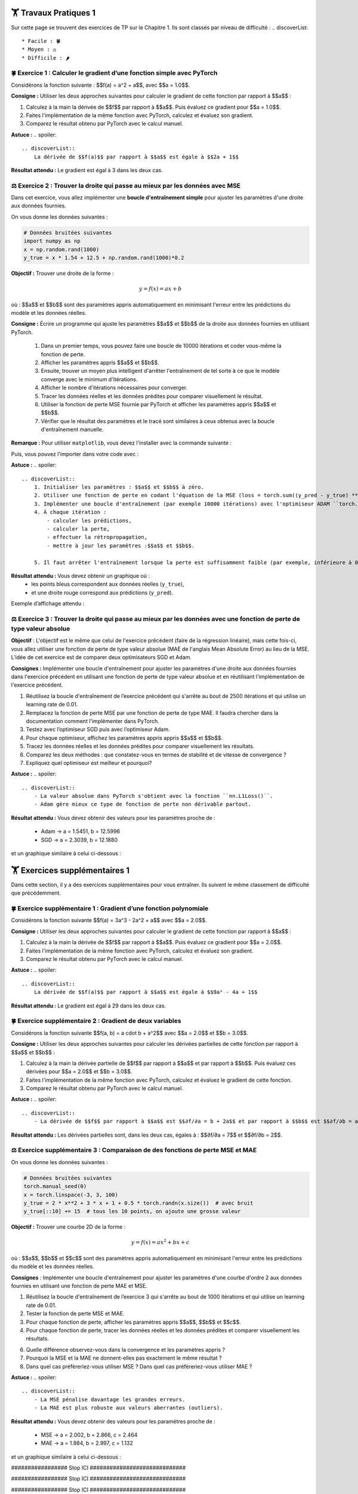 🏋️ Travaux Pratiques 1
=========================
.. slide::
Sur cette page se trouvent des exercices de TP sur le Chapitre 1. Ils sont classés par niveau de difficulté :
.. discoverList::
    * Facile : 🍀
    * Moyen : ⚖️
    * Difficile : 🌶️


.. slide::
🍀 Exercice 1 : Calculer le gradient d’une fonction simple avec PyTorch
~~~~~~~~~~~~~~~~~~~~~~~~~~~~~~

Considérons la fonction suivante : $$f(a) = a^2 + a$$, avec $$a = 1.0$$.

**Consigne :** Utiliser les deux approches suivantes pour calculer le gradient de cette fonction par rapport à $$a$$ :

1) Calculez à la main la dérivée de $$f$$ par rapport à $$a$$. Puis évaluez ce gradient pour $$a = 1.0$$.  

2) Faites l'implémentation de la même fonction avec PyTorch, calculez et évaluez son gradient.

3) Comparez le résultat obtenu par PyTorch avec le calcul manuel.

**Astuce :**
.. spoiler::
    .. discoverList::
        La dérivée de $$f(a)$$ par rapport à $$a$$ est égale à $$2a + 1$$

**Résultat attendu :** Le gradient est égal à 3 dans les deux cas.



.. slide::
⚖️ Exercice 2 : Trouver la droite qui passe au mieux par les données avec MSE
~~~~~~~~~~~~~~~~~~~~~~~~~~~~~~

Dans cet exercice, vous allez implémenter une **boucle d'entraînement simple** pour ajuster les paramètres d'une droite 
aux données fournies.

On vous donne les données suivantes :

.. code-block:: python

    # Données bruitées suivantes
    import numpy as np
    x = np.random.rand(1000)
    y_true = x * 1.54 + 12.5 + np.random.rand(1000)*0.2
    

**Objectif :** Trouver une droite de la forme :

.. math::

    y = f(x) =a x + b

où : $$a$$ et $$b$$ sont des paramètres appris automatiquement en minimisant l'erreur entre les prédictions du modèle et les données réelles.

**Consigne :** Écrire un programme qui ajuste les paramètres $$a$$ et $$b$$ de la droite aux données fournies en utilisant  PyTorch.

    1) Dans un premier temps, vous pouvez faire une boucle de 10000 itérations et coder vous-même la fonction de perte.

    2) Afficher les paramètres appris $$a$$ et $$b$$.

    3) Ensuite, trouver un moyen plus intelligent d'arrêter l'entraînement de tel sorte à ce que le modèle converge avec le minimum d'itérations.
    
    4) Afficher le nombre d'itérations nécessaires pour converger.
    
    5) Tracer les données réelles et les données prédites pour comparer visuellement le résultat.

    6) Utiliser la fonction de perte MSE fournie par PyTorch et afficher les paramètres appris $$a$$ et $$b$$.

    7) Vérifier que le résultat des paramètres et le tracé sont similaires à ceux obtenus avec la boucle d'entraînement manuelle.


**Remarque :** Pour utiliser ``matplotlib``, vous devez l'installer avec la commande suivante :

.. code-block:: bash
    pip install matplotlib

Puis, vous pouvez l'importer dans votre code avec :

.. code-block:: python
    import matplotlib.pyplot as plt
    %matplotlib inline #À ajouter si vous utilisez Jupyter Notebook



**Astuce :**
.. spoiler::
    .. discoverList::
        1. Initialiser les paramètres : $$a$$ et $$b$$ à zéro.
        2. Utiliser une fonction de perte en codant l'équation de la MSE (loss = torch.sum((y_pred - y_true) ** 2)).
        3. Implémenter une boucle d'entraînement (par exemple 10000 itérations) avec l'optimiseur ADAM ``torch.optim.ADAM``.
        4. À chaque itération :
            - calculer les prédictions,
            - calculer la perte,
            - effectuer la rétropropagation,
            - mettre à jour les paramètres :$$a$$ et $$b$$.

        5. Il faut arrêter l'entraînement lorsque la perte est suffisamment faible (par exemple, inférieure à 0.01)

**Résultat attendu :** Vous devez obtenir un graphique où :  
    - les points bleus correspondent aux données réelles (``y_true``),  
    - et une droite rouge correspond aux prédictions (``y_pred``).  

Exemple d’affichage attendu :

.. image:: images/chap1_exo_2_resultat.png
    :alt: droite ajustée aux points
    :align: center


.. slide::
⚖️ Exercice 3 : Trouver la droite qui passe au mieux par les données avec une fonction de perte de type valeur absolue
~~~~~~~~~~~~~~~~~~~~~~~~~~~~~~~~~~~~~~~~~~~~~~~~~~~~~~~~~~~~~~~~~~~~~~~~~~~~~~~~~~~~~~

**Objectif** :  
L'objectif est le même que celui de l'exercice précédent (faire de la régression linéaire), mais cette fois-ci,  vous allez utiliser une fonction de perte de type valeur absolue (MAE de l'anglais Mean Absolute Error)  au lieu de la MSE. L’idée de cet exercice est de comparer deux optimisateurs SGD et Adam.

**Consignes :**  Implémenter une boucle d'entraînement pour ajuster les paramètres d'une droite aux données fournies dans l'exercice précédent en utilisant une fonction de perte de type valeur absolue et en réutilisant l'implémentation de l'exercice précédent.


1) Réutilisez la boucle d'entraînement de l’exercice précédent qui s'arrête au bout de 2500 itérations et qui utilise un learning rate de 0.01.  
2) Remplacez la fonction de perte MSE par une fonction de perte de type MAE. Il faudra chercher dans la documentation comment l'implémenter dans PyTorch.  
3) Testez avec l’optimiseur SGD puis avec l’optimiseur Adam.  
4) Pour chaque optimiseur, affichez les paramètres appris appris $$a$$ et $$b$$.
5) Tracez les données réelles et les données prédites pour comparer visuellement les résultats.  
6) Comparez les deux méthodes : que constatez-vous en termes de stabilité et de vitesse de convergence ?  
7) Expliquez quel optimiseur est meilleur et pourquoi?   

**Astuce :**
.. spoiler::
    .. discoverList::
        - La valeur absolue dans PyTorch s'obtient avec la fonction ``nn.L1Loss()``.
        - Adam gère mieux ce type de fonction de perte non dérivable partout.


**Résultat attendu :**
Vous devez obtenir des valeurs pour les paramètres proche de :

    - Adam -> a = 1.5451, b = 12.5996
    - SGD  -> a = 2.3039, b = 12.1880


et un graphique similaire à celui ci-dessous :

.. image:: images/chap1_exo_3_resultat.png
    :alt: droite ajustée aux points
    :align: center


.. slide::
🏋️ Exercices supplémentaires 1
===============================
Dans cette section, il y a des exercices supplémentaires pour vous entraîner. Ils suivent le même classement de difficulté que précédemment.


.. slide::
🍀 Exercice supplémentaire 1 : Gradient d’une fonction polynomiale
~~~~~~~~~~~~~~~~~~~~~~~~~~~~~~~~~~~~~~~~~~~~~~~~~

Considérons la fonction suivante $$f(a) = 3a^3 - 2a^2 + a$$ avec $$a = 2.0$$.

**Consigne :** Utiliser les deux approches suivantes pour calculer le gradient de cette fonction par rapport à $$a$$ :

1) Calculez à la main la dérivée de $$f$$ par rapport à $$a$$. Puis évaluez ce gradient pour $$a = 2.0$$.

2) Faites l'implémentation de la même fonction avec PyTorch, calculez et évaluez son gradient.

3) Comparez le résultat obtenu par PyTorch avec le calcul manuel.

**Astuce :**
.. spoiler::
    .. discoverList::
        La dérivée de $$f(a)$$ par rapport à $$a$$ est égale à $$9a² - 4a + 1$$

**Résultat attendu :**  
Le gradient est égal à 29 dans les deux cas. 


.. slide::
🍀 Exercice supplémentaire 2 : Gradient de deux variables
~~~~~~~~~~~~~~~~~~~~~~~~~~~~~~~~~~~~~~~~~~~~~~~~~

Considérons la fonction suivante $$f(a, b) = a \cdot b + a^2$$ avec $$a = 2.0$$ et $$b = 3.0$$.


**Consigne :** Utiliser les deux approches suivantes pour calculer les dérivées partielles de cette fonction par rapport à $$a$$ et $$b$$ :

1) Calculez à la main la dérivée partielle de $$f$$ par rapport à $$a$$ et par rapport à $$b$$. Puis évaluez ces dérivées pour $$a = 2.0$$ et $$b = 3.0$$.

2) Faites l'implémentation de la même fonction avec PyTorch, calculez et évaluez le gradient de cette fonction.

3) Comparez le résultat obtenu par PyTorch avec le calcul manuel.


**Astuce :**  
.. spoiler::
    .. discoverList::
        - La dérivée de $$f$$ par rapport à $$a$$ est $$∂f/∂a = b + 2a$$ et par rapport à $$b$$ est $$∂f/∂b = a$$.

**Résultat attendu :**  
Les dérivées partielles sont, dans les deux cas, égales à : $$∂f/∂a = 7$$ et $$∂f/∂b = 2$$.


⚖️ Exercice supplémentaire 3 : Comparaison de des fonctions de perte MSE et MAE
~~~~~~~~~~~~~~~~~~~~~~~~~~~~~~~~~~~~

On vous donne les données suivantes :

.. code-block:: python

    # Données bruitées suivantes
    torch.manual_seed(0)
    x = torch.linspace(-3, 3, 100)
    y_true = 2 * x**2 + 3 * x + 1 + 0.5 * torch.randn(x.size())  # avec bruit
    y_true[::10] += 15  # tous les 10 points, on ajoute une grosse valeur
    

**Objectif :** Trouver une courbe 2D de la forme :

.. math::

    y = f(x) =a x^2 + b x + c

où : $$a$$, $$b$$ et $$c$$ sont des paramètres appris automatiquement en minimisant l'erreur entre les prédictions du modèle et les données réelles.


**Consignes** : Implémenter une boucle d'entraînement pour ajuster les paramètres d'une courbe d'ordre 2 aux données fournies en utilisant une fonction de perte MAE et MSE.

1) Réutilisez la boucle d'entraînement de l’exercice 3 qui s'arrête au bout de 1000 itérations et qui utilise un learning rate de 0.01.  

2) Tester la fonction de perte MSE et MAE.

3) Pour chaque fonction de perte, afficher les paramètres appris $$a$$, $$b$$ et $$c$$.

4) Pour chaque fonction de perte, tracer les données réelles et les données prédites et comparer visuellement les résultats. 

6) Quelle différence observez-vous dans la convergence et les paramètres appris ?

7) Pourquoi la MSE et la MAE ne donnent-elles pas exactement le même résultat ?

8) Dans quel cas préfèreriez-vous utiliser MSE ? Dans quel cas préfèreriez-vous utiliser MAE ?

**Astuce :**
.. spoiler::
    .. discoverList::
        - La MSE pénalise davantage les grandes erreurs.  
        - La MAE est plus robuste aux valeurs aberrantes (outliers).


**Résultat attendu :**
Vous devez obtenir des valeurs pour les paramètres proche de :

    - MSE -> a = 2.002, b = 2.866, c = 2.464
    - MAE -> a = 1.984, b = 2.997, c = 1.132

et un graphique similaire à celui ci-dessous :

.. image:: images/chap1_exo_sup_3_resultat.png
    :alt: droite ajustée aux points
    :align: center





################# Stop ICI #############################

################# Stop ICI #############################

################# Stop ICI #############################

################# Stop ICI #############################




.. slide::
🌶️ Exercice supplémentaire 4 : Visualiser une surface de perte en 3D & descente de gradient
~~~~~~~~~~~~~~~~~~~~~~~~~~~~~~~~~~~~~~~~~~~~~~~~~~~~~~~~~~~~~~~~~~~~~~~~~~~~~~~~~~~~~~~~

On considère la fonction suivante :  

.. math::

    f(a, b) = a^2 + b^2


**Objectif :** Comprendre la descente de gradient en visualisant la surface de la fonction et la trajectoire de convergence.  


**Consignes :**

1) Calculer à la main le gradient de $$f(a,b)$$ et ses dérivées partielles .

2) Implémenter une boucle de descente de gradient avec un point de départ choisi (par exemple $$a=2.5$$, $$b=-2.0$$) et un learning rate de 0.1.

3) Stocker les points de la trajectoire au cours des itérations.  

4) Tracer la surface 3D de $$f(a, b)$$ avec Matplotlib.  

5) Ajouter sur la surface des flèches représentant les étapes de la descente de gradient.  

6) Expliquer ce que représente la trajectoire observée et pourquoi elle converge vers $$(a, b) = (0,0)$$.

7) Testez plusieurs learning rate (ex: 0.02, 0.1, 0.5, 2.0) pour observer convergence lente, rapide, ou divergence.


**Astuce :**
.. spoiler::
    .. discoverList::
        - Utilisez ``ax.plot_surface`` pour la surface 3D.  
        - Utilisez ``ax.quiver`` pour tracer les flèches en 3D.  
        - Le minimum de la fonction est atteint en $$(0,0,0)$$. 

**Astuce avancée :**        
.. spoiler::
    .. discoverList:: 
        **Squelette de code :**
        .. code-block:: python

            import numpy as np
            import matplotlib.pyplot as plt
            from mpl_toolkits.mplot3d import Axes3D  # nécessaire pour la 3D

            # 1) Créer une grille pour la surface
            A = np.linspace(-3, 3, 100)
            B = np.linspace(-3, 3, 100)
            AA, BB = np.meshgrid(A, B)

            # À compléter : calculer Z = f(a,b) = a^2 + b^2
            Z = ...

            # 2) Préparer une figure 3D
            fig = plt.figure(figsize=(7, 5))
            ax = fig.add_subplot(111, projection='3d')
            ax.plot_surface(AA, BB, Z, alpha=0.5)

            # 3) Descente de gradient depuis un point de départ
            lr = 0.1   # learning rate
            a, b = 2.5, -2.0
            n_iter = 15

            traj = [(a, b, a**2 + b**2)]

            for _ in range(n_iter):
                # À compléter : calculer le gradient ga, gb
                ga, gb = ...
                
                # À compléter : mettre à jour a et b avec le learning rate
                a, b = ...
                
                traj.append((a, b, a**2 + b**2))

            # 4) Représenter la trajectoire (quiver pour flèches)
            for (a1, b1, z1), (a2, b2, z2) in zip(traj[:-1], traj[1:]):
                # À compléter : dessiner une flèche de (a1,b1,z1) vers (a2,b2,z2)
                ax.quiver(...)

            ax.set_xlabel('a')
            ax.set_ylabel('b')
            ax.set_zlabel('f(a,b)')
            ax.set_title('Surface de perte et descente de gradient')
            plt.tight_layout()
            plt.show()


**Résultat attendu :**  
Un graphique 3D montrant la surface convexe de la fonction et la descente du point de départ vers le minimum global en $$(0,0)$$ avec ``lr=0.1`` :  

.. image:: images/chap1_exo_sup_4_resultat.png
    :alt: droite ajustée aux points
    :align: center






